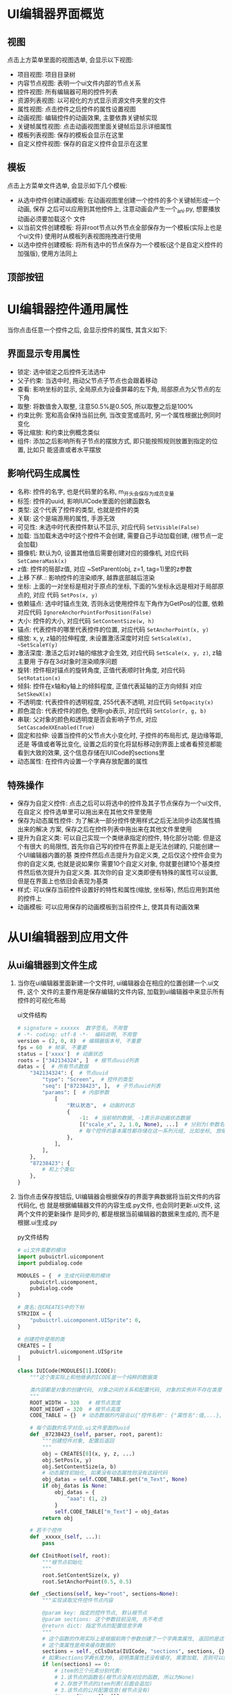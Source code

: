#+STARTUP: INDENT OVERVIEW NUM
#+PROPERTY: header-args:python :preamble "# -*- coding: utf-8 -*-" :exports code

* UI编辑器界面概览
** 视图
点击上方菜单里面的视图选单, 会显示以下视图:
- 项目视图: 项目目录树
- 内容节点视图: 表明一个ui文件内部的节点关系
- 控件视图: 所有编辑器可用的控件列表
- 资源列表视图: 以可视化的方式显示资源文件夹里的文件
- 属性视图: 点击控件之后控件的属性设置视图
- 动画视图: 编辑控件的动画效果, 主要依靠关键帧实现
- 关键帧属性视图: 点击动画视图里面关键帧后显示详细属性
- 模板列表视图: 保存的模板会显示在这里
- 自定义控件视图: 保存的自定义控件会显示在这里
** 模板
点击上方菜单文件选单, 会显示如下几个模板:
- 从选中控件创建动画模板: 在动画视图里创建一个控件的多个关键帧形成一个动画, 保存
  之后可以应用到其他控件上, 注意动画会产生一个_ani.py, 想要播放动画必须要加载这个
  文件
- 以当前文件创建模板: 将非root节点以外节点全部保存为一个模板(实际上也是个ui文件)
  使用时从模板列表视图拖拽进行使用
- 以选中控件创建模板: 将所有选中的节点保存为一个模板(这个是自定义控件的加强版),
  使用方法同上
** 顶部按钮
* UI编辑器控件通用属性
当你点击任意一个控件之后, 会显示控件的属性, 其含义如下:
** 界面显示专用属性
- 锁定: 选中锁定之后控件无法选中
- 父子约束: 当选中时, 拖动父节点子节点也会跟着移动
- 查看: 影响坐标的显示, 全局原点为设备屏幕的左下角, 局部原点为父节点的左下角
- 取整: 将数值舍入取整, 注意50.5%是0.505, 所以取整之后是100%
- 约束比例: 宽和高会保持当前比例, 当改变宽或高时, 另一个属性根据比例同时变化
- 等比缩放: 和约束比例概念类似
- 组件: 添加之后影响所有子节点的摆放方式, 即只能按照规则放置到指定的位置, 比如只
  能竖直或者水平摆放
  
** 影响代码生成属性
- 名称: 控件的名字, 也是代码里的名称, m_开头会保存为成员变量
- 标签: 控件的uuid, 影响IUICode里面的创建函数名
- 类型: 这个代表了控件的类型, 也就是控件的类
- 关联: 这个是端游用的属性, 手游无效
- 可见性: 未选中时代表控件默认不显示, 对应代码 ~SetVisible(False)~
- 加载: 当加载未选中时这个控件不会创建, 需要自己手动加载创建, (根节点一定会加载)
- 摄像机: 默认为0, 设置其他值后需要创建对应的摄像机, 对应代码 ~SetCameraMask(x)~
- z值: 控件的局部z值, 对应 ~SetParent(obj, z=1, tag=1)里的z参数
- 上移/下移/..: 影响控件的渲染顺序, 越靠底部越后渲染
- 坐标: 上面的一对坐标是相对于原点的坐标, 下面的%坐标永远是相对于局部原点的, 对应
  代码 ~SetPos(x, y)~
- 依赖锚点: 选中时锚点生效, 否则永远使用控件左下角作为GetPos的位置, 依赖对应代码
  ~IgnoreAnchorPointForPosition(False)~
- 大小: 控件的大小, 对应代码 ~SetContentSize(w, h)~
- 锚点: 代表控件的哪里代表控件的位置, 对应代码 ~SetAnchorPoint(x, y)~
- 缩放: x, y, z轴的拉伸程度, 未设置激活深度时对应 ~SetScaleX(x), ~SetScaleY(y)~
- 激活深度: 激活之后对z轴的缩放才会生效, 对应代码 ~SetScale(x, y, z)~, z轴主要用
  于存在3d对象时渲染顺序问题
- 旋转: 控件相对锚点的旋转角度, 正值代表顺时针角度, 对应代码 ~SetRotation(x)~
- 倾斜: 控件在x轴和y轴上的倾斜程度, 正值代表延轴的正方向倾斜 对应 ~SetSkewX(x)~
- 不透明度: 代表控件的透明程度, 255代表不透明, 对应代码 ~SetOpacity(x)~
- 颜色混合: 代表控件的颜色, 使用rgb表示, 对应代码 ~SetColor(r, g, b)~
- 串联: 父对象的颜色和透明度是否会影响子节点, 对应 ~SetCascadeXXEnabled(True)~
- 固定和拉伸: 设置当控件的父节点大小变化时, 子控件的布局形式, 是边缘等距, 还是
  等值或者等比变化, 设置之后的变化将鼠标移动到界面上或者看预览都能看到大致的效果,
  这个信息存储在IUICode的sections里
- 动态属性: 在控件内设置一个字典存放配置的属性
 
** 特殊操作
- 保存为自定义控件: 点击之后可以将选中的控件及其子节点保存为一个ui文件, 在自定义
  控件选单里可以拖出来在其他文件里使用
- 保存为动态属性控件: 为了解决一部分控件使用样式之后无法同步动态属性搞出来的解决
  方案, 保存之后在控件列表中拖出来在其他文件里使用
- 提升为自定义类: 可以自己实现一个类继承指定的控件, 特化部分功能. 但是这个有很大
  的局限性, 首先你自己写的控件在界面上是无法创建的, 只能创建一个UI编辑器内置的基
  类控件然后点击提升为自定义类, 之后仅这个控件会变为你的自定义类, 也就是说如果你
  需要10个自定义对象, 你就要创建10个基类控件然后依次提升为自定义类. 其次你的自
  定义类即便有特殊的属性可以设置, 但是在界面上也依旧会表现为基类
- 样式: 可以保存当前控件设置好的特性和属性(缩放, 坐标等), 然后应用到其他的控件上
- 动画模板: 可以应用保存的动画模板到当前控件上, 使其具有动画效果
* 从UI编辑器到应用文件
** 从ui编辑器到文件生成
1. 当你在ui编辑器里面新建一个文件时, ui编辑器会在相应的位置创建一个.ui文件, 这个
   文件的主要作用是保存编辑的文件内容, 加载到ui编辑器中来显示所有控件的可视化布局
   #+CAPTION: ui文件结构
   #+begin_src python
       # signature = xxxxxx  数字签名, 不用管
       # -*- coding: utf-8 -*-  编码说明, 不用管
       version = (2, 0, 8)  # 编辑器版本号, 不重要
       fps = 60  # 帧率, 不重要
       status = ['xxxx']  # 动画状态
       roots = ["342134324", ]  # 根节点uuid列表
       datas = {  # 所有节点数据
           "342134324": {  # 节点uuid
               "type": "Screen",  # 控件的类型
               "seq": ["87238423", ],  # 子节点uuid列表
               "params": [  # 内部参数
                   [
                       "默认状态",  # 动画的状态
                       {
                           -1:  # 当前帧的数据, -1表示非动画状态数据
                           [("scale_x", 2, 1.0, None), ...]  # 分别为(参数名, 参数类型, 默认值, 动画属性参数)
                           # 每个控件的基本属性都存储在这一系列元组, 比如坐标, 放缩, 颜色等等
                       },
                   ],
               ],
           },
           "87238423": {
               # 和上个类似
           },
       }
   #+end_src

2. 当你点击保存按钮后, UI编辑器会根据保存的界面字典数据将当前文件的内容代码化, 也
   就是根据编辑器文件的内容生成.py文件, 也会同时更新.ui文件, 这两个文件的更新操作
   是同步的, 都是根据当前编辑器的数据来生成的, 而不是根据.ui生成.py

   #+CAPTION: py文件结构
   #+begin_src python
     # ui文件需要的模块
     import pubuictrl.uicomponent
     import pubdialog.code

     MODULES = {  # 生成代码使用的模块
         pubuictrl.uicomponent,
         pubdialog.code
     }

     # 类名:在CREATES中的下标
     STR2IDX = {
         "pubuictrl.uicomponent.UISprite": 0,
     }

     # 创建控件使用的类
     CREATES = [
         pubuictrl.uicomponent.UISprite
     ]

     class IUICode(MODULES[1].ICODE):
         """这个类实际上和他继承的ICODE是一个纯粹的数据类

         类内部都是对象的创建代码, 对象之间的关系和配置代码, 对象的实例并不存在类里
         """
         ROOT_WIDTH = 320   # 根节点宽度
         ROOT_HEIGHT = 320  # 根节点高度
         CODE_TABLE = {}  # 动态数据的内容会以{"控件名称": {"属性名":值,...}, ...}的形式存储到CODE_TABLE里面

         # 每个函数的名字对应.ui文件里面的uuid
         def _87238423_(self, parser, root, parent):
             """创建控件对象, 配置后返回
             """
             obj = CREATES[0](x, y, z, ...)
             obj.SetPos(x, y)
             obj.SetContentSize(a, b)
             # 动态属性初始化, 如果没有动态属性则没有这段代码
             obj_datas = self.CODE_TABLE.get("m_Text", None)
             if obj_datas is None:
                 obj_datas = {
                     "aaa": (1, 2)
                 }
                 self.CODE_TABLE["m_Text"] = obj_datas
             return obj

         # 若干个控件
         def _xxxxx_(self, ...):
             pass

         def CInitRoot(self, root):
             """根节点初始化
             """
             root.SetContentSize(x, y)
             root.SetAnchorPoint(0.5, 0.5)

         def _cSections(self, key="root", sections=None):
             """实现读取文件控件节点内容

             @param key: 指定的控件节点, 默认根节点
             @param sections: 这个参数目前没用, 先不考虑
             @return dict: 指定节点的配置信息字典
             """
             # 这个函数的作用实际上是根据前两个参数创建了一个字典类属性, 返回的是这个类属性的引用
             # 这个类属性是用来缓存数据的
             sections = self._cClsData(IUICode, "sections", sections, {})
             # 如果sections字典长度为0, 说明类属性还没有缓存, 需要加载, 否则可以直接返回
             if len(sections) == 0:
                 # item的三个元素分别代表:
                 # 1.该节点的函数名(根节点没有对应的函数, 所以为None)
                 # 2.存放子节点的item列表(后面会追加)
                 # 3.该节点的公共配置信息(根节点没有)
                 item = [None, [], {}]
                 sections['root'] = item
                 cursors = [sections['root'], ]

                 # 这个是子节点的item结构, 和根节点的是一致的
                 item = [
                     # _cMethod会返回函数的字符串名称, 即func.__name__, 这个返回的就是'_87238423_'
                     self._cMethod(self._87238423_), [],
                     {
                         "parent": (0, 0),  # SetParent参数z和tag
                         # parser.SetUIObject参数, 当后面的字符串为空才使用前面的
                         # SetUIObject实际上是将生成的控件对象保存到parser的字典中, key就是这两个参数之一, 后面优先级更高
                         "object": ("87238423", "m_Text"),
                         # 这个参数用来记录固定和布局配置
                         "layout": [15, [1, 2, 3, 4], [3, 4, 5, 6]],
                         "load": False,  # 是否加载, 默认加载, 不加载不会创建此对象及其子节点
                     }
                 ]
                 # 注意: 这里[-1][1]对应的正是root节点的子节点列表
                 # 向子节点列表追加子节点item就是通过cursors来控制的
                 cursors[-1][1].append(item)
                 # 这里将item加入到字典中
                 sections['m_Text'] = item
                 # ... 其他子节点初始化操作, 和上面类似
             # 最后sections的结构大概类似于(每个大写字母代表item三元组):
             """
             {
             'root': [None, [A, B, C], {}],
             'A': ['_aaaaa_', [A1, A2], {'object: ('aaaaa', 'A'), 'parent': (0, 0)}],
             'A1: A1,
             'A2': A2,
             'B': B,
             'C': C,
             }
             """
             return sections.get(key, sections['root'])

         def _cRelation(self):
             """这个接口实际上已经没有了, 不用考虑"""
             return {}

         def _cFinalInitRelation(self):
             """这个接口需要返回一个{"控件名称":控件属性字典}的字典

             对字典里的每个元素, 首先根据名称得到控件对象, 然后调用对象的GetALInitDelegate()
             然后代理对象调用OnFinalInit进行最后的初始化
             """
             return {}
   #+end_src
** 从生成文件到应用文件
这里的所有的代码类似于伪代码, 相比于真实的代码删除了一部分异常处理和不重要代码.
1. 当UI编辑器生成了.py文件之后, 客户端这边会创建一个类, 比如:
   #+begin_src python
     class CTestUI(combwidget.CWidgetDialog):
         def __init__(self):
             # 这个uitest即是UI编辑器生成的.py文件的路径
             super(CTestUI, self).__init__("uitest")
   #+end_src
   通过将这个类实例化挂载到节点树上, 就可以像在ui编辑器里面那样显示界面了, 这一切
   的奥秘都在combwidget.CWidgetDialog的__init__函数里面, 先看一下类图:
   #+begin_src plantuml
     @startuml
     interface ISignalSubject #yellow {
         + ssConnect(sig, func)
         + ssEmit(sig, *args, **kwargs)
         ...其他接口...
     }

     interface IDialog #yellow {
         + OnDlgOpen()
         + OnDlgClose()
         ...其他接口...
     }

     class CDialogBase #red {
         + Load(name)
         + GetUIObject(key)
         ...其他方法...
     }

     class CGeneralUIMgr #red {
         + SetUIObject(skey, uiobj, skey2)
         + GetUIObject(skey)
         + Layout(parent, obj, params, dynamic_parent)
         ...其他方法...
     }

     class IUICode #pink {
         + cInitRoot(root)
         - _cSections(key, sections)
     }

     class ICODE #red {
         + cSection(key, parser, uiroot)
         - {abstract} _cSections(key, sections)
     }

     class CLayerEx #red {
         + SetPos(x, y)
     }

     class CWidgetDialog #red {
         + GetUIData(key)
         + GetCodeData(objname, key)
         ...其他方法...
     }

     class CLayer #red {
     }

     class CNode #red {
         + SetPos(x, y)
         + SetParent(p, z, tag)
         ...其他方法...
     }

     class CBase #red {
         + GetRealSize()
         + CreatePyCommandEx(dt, func, *args)
         ...其他方法...
     }

     CWidgetDialog -[#blue,bold]-|> CLayerEx
     CWidgetDialog -[#blue,bold]-|> CDialogBase
     CWidgetDialog .[#green].|> IDialog
     CWidgetDialog .[#green].|> ISignalSubject

     CLayerEx -[#blue,bold]-|> CLayer
     CLayerEx -[#blue,bold]-|> CBase

     CLayer  -[#blue,bold]-|> CNode

     IUICode -[#blue,bold]-|> ICODE

     CDialogBase *-[#blue,bold]- CGeneralUIMgr
     CDialogBase *-[#blue,bold]- IUICode
     @enduml
   #+end_src
2. CWidgetDialog.__init__根据ui文件路径初始化:
   #+begin_src python
     class CWidgetDialog(xxx):
         def __init__(self, filename):
             # ... 其他基类初始化
             dialogbase.CDialogBase.__init__(self) # 这里初始化了存储控件的容器
             w, h, self.m_CodeData = self.Load(filename)  # 加载ui文件, m_CodeData存储动态属性
             self.SetContentSize(w, h)
             # ... 其他初始化操作
   #+end_src
3. CDialogBase继续执行加载操作
   #+begin_src python
     class CDialogBase(object):
         def Load(self, sUIName, bUseUISize):
             """加载ui文件

             @param sUIName: ui文件路径
             @param bUseUISize: 是否使用ui文件大小
             """
             # m_pUIMgr就是CGeneralUIMgr类型的容器, 用来存储控件
             # 返回的是IUICode的实例对象, 也就是UI编辑器生成的.py里面类的实例
             self.m_pCoder = ui.LoadUI(sUIName, self.m_pUIMgr, self, bUseUISize)
             # 这段逻辑是将所有m_开头的ui控件设置为自己的实例属性
             for sAttr, v in self.m_pUIMgr._m_uiobjs.items():
                 if sAttr.startwith("m_"):
                     setattr(self, sAttr, v)
             return self.m_pCoder.ROOT_WIDTH, self.m_pCoder.ROOT_HEIGHT, self.m_pCoder.CODE_TABLE
   #+end_src
4. pub2.pubrestools.load.ui中的LoadUI继续执行加载操作
   #+begin_src python
     def LoadUI(sUIResModuleName, pParser, pUIRoot, bConfigRootWithResData):
         """加载UI数据

         @param sUIResModuleName: ui文件路径
         @param pParser: CGeneralUIMgr实例, 作为存储控件的容器
         @param pUIRoot: 控件的父节点, 现在的例子里是CWidgetDialog
         """
         # 实例化我们的.py文件里的IUICode对象
         pCoder = __import__(sUIResModeleName, fromlist=['*']).IUICode()
         pCoder.cSection('root', pParser, pUIRoot)
         return pCoder
   #+end_src
5. IUICode中cSection加载过程
   #+begin_src python
     class ICODE(object):
         def cSection(self, key, parser, uiroot):
             """加载指定的ui控件及其子节点

             将字典数据转化为实际的控件实例
             """
             # 初始化的时候key为root, 相当于得到根节点的[None, [children item], {}]三元组
             secItem = self._cSections(key)
             must_load = {key: True, }  # root一定需要加载
             # 递归进行加载操作
             self._cItSection(parser, uiroot, uiroot, secItem, must_load)

             # 执行字典里控件特有的初始化
             for sname, param in self._cFinalInitRelation():
                 obj = parser.GetUIObject(sname)
                 delegate = obj.GetALInitDelegate()
                 delegate.onFinalInit(parser, uiroot, param, obj)

         def _cItSection(self, parser, uiroot, parent, section, must_load):
             funcname, subitems, objdata = section  # 拆包[函数名, 子item列表, 控件配置信息]
             objname = objdata["object"][1]
             # 当控件名不是必须加载并且没有load参数不是True的时候直接返回
             # 也就是如果设置不加载会导致控件实际上没有创建
             if objname not in must_load and not objdata.get('load', True):
                 return
             method = getattr(self, funcname)  # 这里得到了_xxxx_的方法对象
             obj = method(parser, uiroot, parent)  # 创建了控件

             key1, key2 = objdata.get('object')  # 3232341213, 'm_Text'
             parser.SetUIObject(key1, obj, key2) # 可以理解为将obj以键m_Text存储到parser中
             z, tag = objdata.get('parent')
             obj.SetParent(parent, z, tag)  # 设置父节点
             parser.Layout(parent, obj, objdata.get('layout'), True)  # 设置布局

             # 迭代所有子节点, 完成整个节点树的配置
             for item in subitems:
                 self._cItSection(parser, uiroot, obj, item, must_load)
   #+end_src

** 生成流程总结
#+begin_src plantuml
  @startuml
  |#red|ui编辑器生成|  /'泳道'/
  start
  :编辑UI文件并保存;
  :生成IUICode的py文件;
  |#green|CDialogWidget初始化|  /'泳道'/
  :编写具体类并以生成的py路径初始化;
  :创建IUIMgr实例(容器);
  :创建代码化对象(IUICode实例);
  |#blue|IUICode初始化|  /'泳道'/
  :代码化对象初始化;
  repeat
      if (load?) then
          :创建控件对象并放到IUIMgr中存储;
          :设置控件的父子关系;
          :设置布局;
          :处理子节点;
      else (notload)
      endif
  repeat while (subitems?) is (yes) not (no)
  :处理部分组件的最终初始化;
  stop

  @enduml
#+end_src

* UI编辑器的更新步骤
1. 更新ui编辑器到最新版本
2. 打开ui编辑器, 查看需要的pubuictrl版本
3. 打开client/tools/sct/sct.exe, 将pubuictrl更新到需要的版本
4. 详细参考:


